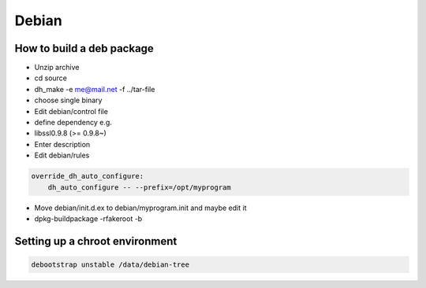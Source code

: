 ######
Debian
######

How to build a deb package
==========================

* Unzip archive
* cd source
* dh_make -e me@mail.net -f ../tar-file
* choose single binary
* Edit debian/control file
* define dependency e.g.
* libssl0.9.8 (>= 0.9.8~)
* Enter description
* Edit debian/rules

.. code-block:: bash

  override_dh_auto_configure:
      dh_auto_configure -- --prefix=/opt/myprogram

* Move debian/init.d.ex to debian/myprogram.init and maybe edit it
* dpkg-buildpackage -rfakeroot -b


Setting up a chroot environment
===============================

.. code-block:: bash

  debootstrap unstable /data/debian-tree

